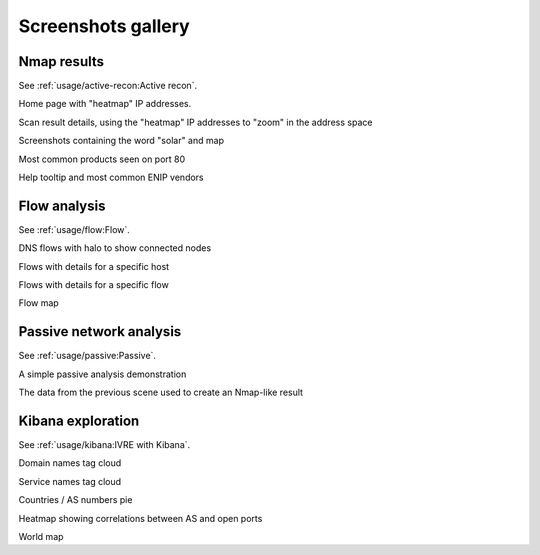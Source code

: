 Screenshots gallery
===================

Nmap results
------------

See :ref:`usage/active-recon:Active recon`.

|screenshot_heatmap|

Home page with "heatmap" IP addresses.

|screenshot_heatmap_zoom|

Scan result details, using the "heatmap" IP addresses to "zoom" in the
address space

|screenshot_solar_map|

Screenshots containing the word "solar" and map

|screenshot_top_products_80|

Most common products seen on port 80

|screenshot_top_enip_vendors|

Help tooltip and most common ENIP vendors

Flow analysis
-------------

See :ref:`usage/flow:Flow`.

|screenshot_flow_dns_halo|

DNS flows with halo to show connected nodes

|screenshot_flow_host_details|

Flows with details for a specific host

|screenshot_flow_flow_details|

Flows with details for a specific flow

|screenshot_map|

Flow map

Passive network analysis
------------------------

See :ref:`usage/passive:Passive`.

|animation_passive|

A simple passive analysis demonstration

|animation_passive_view|

The data from the previous scene used to create an Nmap-like result

Kibana exploration
------------------

See :ref:`usage/kibana:IVRE with Kibana`.

|screenshot_kibana_cloud_domains|

Domain names tag cloud

|screenshot_kibana_cloud_services|

Service names tag cloud

|screenshot_kibana_pie_countries_asnums|

Countries / AS numbers pie

|screenshot_kibana_heatmap_asnames_ports|

Heatmap showing correlations between AS and open ports

|screenshot_kibana_worldmap|

World map

.. |screenshot_heatmap| image:: ../screenshots/webui-home-heatmap.png
.. |screenshot_heatmap_zoom| image:: ../screenshots/webui-details-heatmapzoom.png
.. |screenshot_solar_map| image:: ../screenshots/webui-screenshots-solar-world.png
.. |screenshot_top_products_80| image:: ../screenshots/webui-topproducts-80.png
.. |screenshot_top_enip_vendors| image:: ../screenshots/webui-tooltip-topenipvendors.png
.. |screenshot_flow_dns_halo| image:: ../screenshots/webui-flow-dns-halo.png
.. |screenshot_flow_host_details| image:: ../screenshots/webui-flow-details-host.png
.. |screenshot_flow_flow_details| image:: ../screenshots/webui-flow-details-flow.png
.. |screenshot_map| image:: ../screenshots/webui-flow-flow-map.png
.. |animation_passive| image:: ../screenshots/passive-cli.svg
.. |animation_passive_view| image:: ../screenshots/passive-view-cli.svg
.. |screenshot_kibana_cloud_domains| image:: ../screenshots/kibana-cloud-domains.png
.. |screenshot_kibana_cloud_services| image:: ../screenshots/kibana-cloud-services.png
.. |screenshot_kibana_pie_countries_asnums| image:: ../screenshots/kibana-pie-countries_ASnums.png
.. |screenshot_kibana_heatmap_asnames_ports| image:: ../screenshots/kibana-heatmap-asnames-ports.png
.. |screenshot_kibana_worldmap| image:: ../screenshots/kibana-worldmap.png
